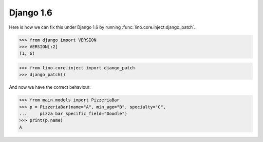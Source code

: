 Django 1.6
==========

Here is how we can fix this under Django 1.6 by running
:func:`lino.core.inject.django_patch`.

>>> from django import VERSION
>>> VERSION[:2]
(1, 6)

>>> from lino.core.inject import django_patch
>>> django_patch()

And now we have the correct behaviour:

>>> from main.models import PizzeriaBar
>>> p = PizzeriaBar(name="A", min_age="B", specialty="C",
...     pizza_bar_specific_field="Doodle")
>>> print(p.name)
A
